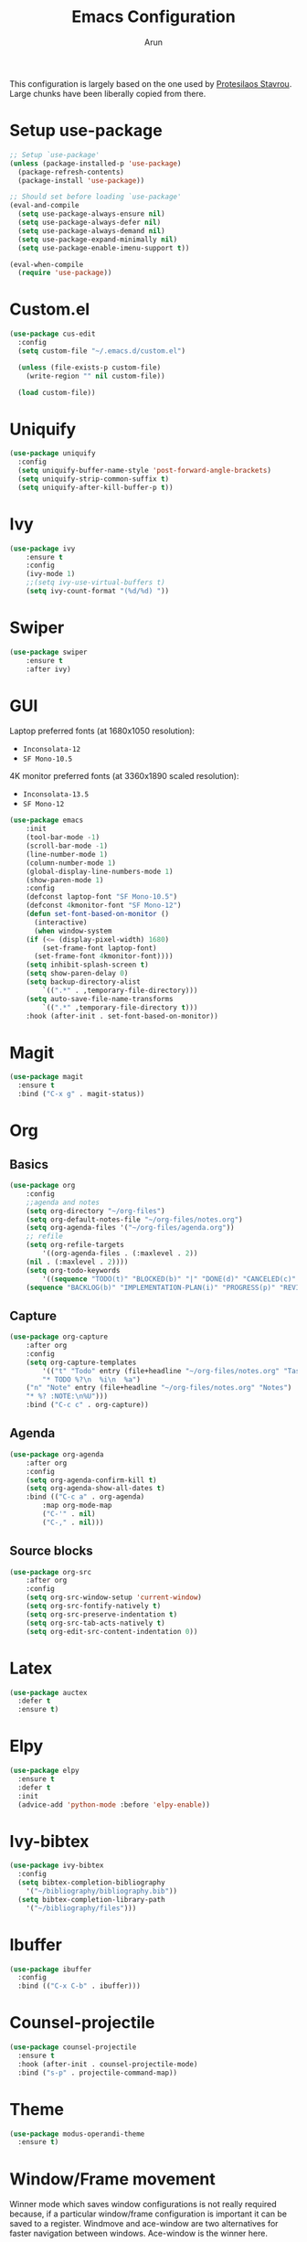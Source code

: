 #+TITLE: Emacs Configuration
#+AUTHOR: Arun

This configuration is largely based on the one used by [[https://gitlab.com/protesilaos/dotfiles][Protesilaos
Stavrou]]. Large chunks have been liberally copied from there.
* Setup use-package

#+begin_src emacs-lisp
;; Setup `use-package'
(unless (package-installed-p 'use-package)
  (package-refresh-contents)
  (package-install 'use-package))

;; Should set before loading `use-package'
(eval-and-compile
  (setq use-package-always-ensure nil)
  (setq use-package-always-defer nil)
  (setq use-package-always-demand nil)
  (setq use-package-expand-minimally nil)
  (setq use-package-enable-imenu-support t))

(eval-when-compile
  (require 'use-package))
#+end_src

* Custom.el

#+BEGIN_SRC emacs-lisp
(use-package cus-edit
  :config
  (setq custom-file "~/.emacs.d/custom.el")

  (unless (file-exists-p custom-file)
    (write-region "" nil custom-file))

  (load custom-file))
#+END_SRC

* Uniquify

#+BEGIN_SRC emacs-lisp
(use-package uniquify
  :config
  (setq uniquify-buffer-name-style 'post-forward-angle-brackets)
  (setq uniquify-strip-common-suffix t)
  (setq uniquify-after-kill-buffer-p t))
#+END_SRC

* Ivy

#+BEGIN_SRC emacs-lisp
(use-package ivy
    :ensure t
    :config
    (ivy-mode 1)
    ;;(setq ivy-use-virtual-buffers t)
    (setq ivy-count-format "(%d/%d) "))
#+END_SRC

* Swiper

#+BEGIN_SRC emacs-lisp
(use-package swiper
    :ensure t
    :after ivy)
#+END_SRC

* GUI
Laptop preferred fonts (at 1680x1050 resolution):
- =Inconsolata-12=
- =SF Mono-10.5=
4K monitor preferred fonts (at 3360x1890 scaled resolution):
- =Inconsolata-13.5=
- =SF Mono-12=
#+BEGIN_SRC emacs-lisp
(use-package emacs
    :init
    (tool-bar-mode -1)
    (scroll-bar-mode -1)
    (line-number-mode 1)
    (column-number-mode 1)
    (global-display-line-numbers-mode 1)
    (show-paren-mode 1)
    :config
    (defconst laptop-font "SF Mono-10.5")
    (defconst 4kmonitor-font "SF Mono-12")
    (defun set-font-based-on-monitor ()
      (interactive)
      (when window-system
	(if (<= (display-pixel-width) 1680)
	    (set-frame-font laptop-font)
	  (set-frame-font 4kmonitor-font))))
    (setq inhibit-splash-screen t)	
    (setq show-paren-delay 0)
    (setq backup-directory-alist
        `((".*" . ,temporary-file-directory)))
    (setq auto-save-file-name-transforms
        `((".*" ,temporary-file-directory t)))
    :hook (after-init . set-font-based-on-monitor))
#+END_SRC

* Magit
#+BEGIN_SRC emacs-lisp
(use-package magit
  :ensure t
  :bind ("C-x g" . magit-status))
#+END_SRC

* Org
** Basics
#+BEGIN_SRC emacs-lisp
(use-package org
    :config
    ;;agenda and notes
    (setq org-directory "~/org-files")
    (setq org-default-notes-file "~/org-files/notes.org")
    (setq org-agenda-files '("~/org-files/agenda.org"))
    ;; refile
    (setq org-refile-targets
        '((org-agenda-files . (:maxlevel . 2))
	(nil . (:maxlevel . 2))))
    (setq org-todo-keywords
        '((sequence "TODO(t)" "BLOCKED(b)" "|" "DONE(d)" "CANCELED(c)" "SOMEDAY(s)")
	(sequence "BACKLOG(b)" "IMPLEMENTATION-PLAN(i)" "PROGRESS(p)" "REVIEW(r)" "|" "CLOSED(c)"))))
#+END_SRC

** Capture
#+BEGIN_SRC emacs-lisp
(use-package org-capture
    :after org
    :config
    (setq org-capture-templates
        '(("t" "Todo" entry (file+headline "~/org-files/notes.org" "Tasks")
        "* TODO %?\n  %i\n  %a")
	("n" "Note" entry (file+headline "~/org-files/notes.org" "Notes")
	"* %? :NOTE:\n%U")))
    :bind ("C-c c" . org-capture))
#+END_SRC

** Agenda
#+BEGIN_SRC emacs-lisp
(use-package org-agenda
    :after org
    :config
    (setq org-agenda-confirm-kill t)
    (setq org-agenda-show-all-dates t)
    :bind (("C-c a" . org-agenda)
        :map org-mode-map
        ("C-'" . nil)
        ("C-," . nil)))
#+END_SRC

** Source blocks
#+BEGIN_SRC emacs-lisp
(use-package org-src
    :after org
    :config
    (setq org-src-window-setup 'current-window)
    (setq org-src-fontify-natively t)
    (setq org-src-preserve-indentation t)
    (setq org-src-tab-acts-natively t)
    (setq org-edit-src-content-indentation 0))
#+END_SRC

* Latex
#+BEGIN_SRC emacs-lisp
(use-package auctex
  :defer t
  :ensure t)
#+END_SRC

* Elpy
#+BEGIN_SRC emacs-lisp
(use-package elpy
  :ensure t
  :defer t
  :init
  (advice-add 'python-mode :before 'elpy-enable))
#+END_SRC

* Ivy-bibtex
#+BEGIN_SRC emacs-lisp
(use-package ivy-bibtex
  :config
  (setq bibtex-completion-bibliography
	'("~/bibliography/bibliography.bib"))
  (setq bibtex-completion-library-path
	'("~/bibliography/files")))
#+END_SRC

* Ibuffer
#+BEGIN_SRC emacs-lisp
(use-package ibuffer
  :config
  :bind (("C-x C-b" . ibuffer)))
#+END_SRC

* Counsel-projectile
#+BEGIN_SRC emacs-lisp
(use-package counsel-projectile
  :ensure t
  :hook (after-init . counsel-projectile-mode)
  :bind ("s-p" . projectile-command-map))
#+END_SRC

* Theme
#+BEGIN_SRC emacs-lisp
(use-package modus-operandi-theme
  :ensure t)
#+END_SRC

* Window/Frame movement
Winner mode which saves window configurations is not really required
because, if a particular window/frame configuration is important it
can be saved to a register. Windmove and ace-window are two
alternatives for faster navigation between windows. Ace-window is the
winner here.
#+BEGIN_SRC emacs-lisp
(use-package ace-window
  :ensure t
  :config
  (setq aw-ignore-current nil)
  (setq aw-keys '(?a ?s ?d ?f ?g ?h ?k ?l))
  :bind ("C-x o" . ace-window))
#+END_SRC
